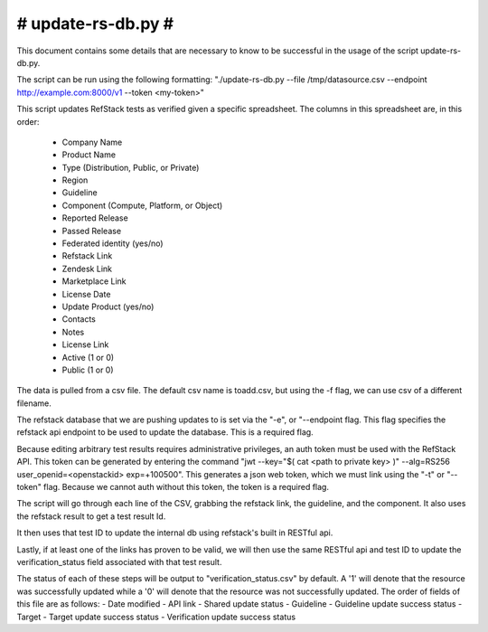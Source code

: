#######################################################################
#                           update-rs-db.py                           #
#######################################################################

This document contains some details that are necessary to know to be
successful in the usage of the script update-rs-db.py.

The script can be run using the following formatting:
"./update-rs-db.py --file /tmp/datasource.csv --endpoint
http://example.com:8000/v1 --token <my-token>"

This script updates RefStack tests as verified given a specific
spreadsheet. The columns in this spreadsheet are, in this order:
 - Company Name
 - Product Name
 - Type (Distribution, Public, or Private)
 - Region
 - Guideline
 - Component (Compute, Platform, or Object)
 - Reported Release
 - Passed Release
 - Federated identity (yes/no)
 - Refstack Link
 - Zendesk Link
 - Marketplace Link
 - License Date
 - Update Product (yes/no)
 - Contacts
 - Notes
 - License Link
 - Active (1 or 0)
 - Public (1 or 0)

The data is pulled from a csv file. The default csv name is toadd.csv,
but using the -f flag, we can use csv of a different filename.

The refstack database that we are pushing updates to is set via the "-e",
or "--endpoint flag. This flag specifies the refstack api endpoint to be
used to update the database. This is a required flag.

Because editing arbitrary test results requires administrative privileges,
an auth token must be used with the RefStack API. This token can be
generated by entering the command "jwt --key="$( cat <path to private key>
)" --alg=RS256 user_openid=<openstackid> exp=+100500". This generates a
json web token, which we must link using the "-t" or "--token" flag. Because
we cannot auth without this token, the token is a required flag.

The script will go through each line of the CSV, grabbing the refstack link,
the guideline, and the component. It also uses the refstack result to get a
test result Id.

It then uses that test ID to update the internal db using refstack's built
in RESTful api.

Lastly, if at least one of the links has proven to be valid, we will
then use the same RESTful api and test ID to update the verification_status
field associated with that test result.

The status of each of these steps will be output to "verification_status.csv"
by default. A '1' will denote that the resource was successfully updated while
a '0' will denote that the resource was not successfully updated. The order of
fields of this file are as follows:
- Date modified
- API link
- Shared update status
- Guideline
- Guideline update success status
- Target
- Target update success status
- Verification update success status

